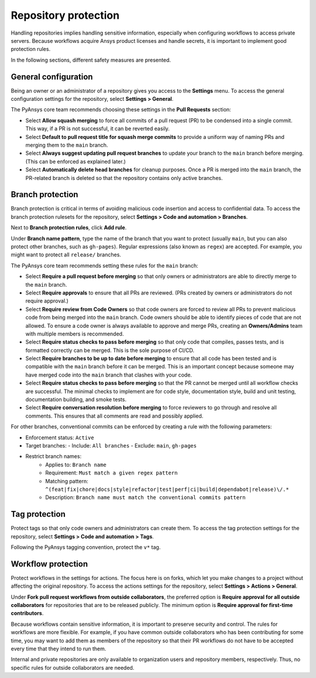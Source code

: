 Repository protection
=====================

Handling repositories implies handling sensitive information, especially
when configuring workflows to access private servers. Because workflows
acquire Ansys product licenses and handle secrets, it is important to
implement good protection rules.

In the following sections, different safety measures are presented.

General configuration
---------------------

Being an owner or an administrator of a repository gives you access to the
**Settings** menu. To access the general configuration settings for the repository,
select **Settings > General**.

The PyAnsys core team recommends choosing these settings in the **Pull Requests**
section:

* Select **Allow squash merging** to force all commits of a pull request (PR)
  to be condensed into a single commit. This way, if a PR is not successful, it can
  be reverted easily.
* Select **Default to pull request title for squash merge commits** to
  provide a uniform way of naming PRs and merging them to the ``main`` branch.
* Select **Always suggest updating pull request branches** to update
  your branch to the ``main`` branch before merging. (This can be
  enforced as explained later.)
* Select **Automatically delete head branches** for cleanup purposes.
  Once a PR is merged into the ``main`` branch, the PR-related branch is
  deleted so that the repository contains only active branches.

Branch protection
-----------------

Branch protection is critical in terms of avoiding malicious code insertion and access
to confidential data. To access the branch protection rulesets for the repository,
select **Settings > Code and automation > Branches**. 

Next to **Branch protection rules**, click **Add rule**.

Under **Branch name pattern**, type the name of the branch that you want to protect
(usually ``main``, but you can also protect other branches, such as ``gh-pages``).
Regular expressions (also known as ``regex``) are
accepted. For example, you might want to protect all ``release/`` branches.

The PyAnsys core team recommends setting these rules for the ``main`` branch:

* Select **Require a pull request before merging** so that only owners
  or administrators are able to directly merge to the ``main`` branch.
* Select **Require approvals** to ensure that all PRs are reviewed. (PRs
  created by owners or administrators do not require approval.)
* Select **Require review from Code Owners** so that code owners are forced to review
  all PRs to prevent malicious code from being merged into the ``main`` branch.
  Code owners should be able to identify pieces of code that are not allowed.
  To ensure a code owner is always available to approve and merge PRs, creating an
  **Owners/Admins** team with multiple members is recommended.
* Select **Require status checks to pass before merging** so that only
  code that compiles, passes tests, and is formatted correctly can be merged. This
  is the sole purpose of CI/CD.
* Select **Require branches to be up to date before merging** to ensure
  that all code has been tested and is compatible with the ``main`` branch
  before it can be merged. This is an important concept because someone may have merged
  code into the ``main`` branch that clashes with your code.
* Select **Require status checks to pass before merging** so that the PR
  cannot be merged until all workflow checks are successful. The minimal checks to
  implement are for code style, documentation style, build and unit testing,
  documentation building, and smoke tests.
* Select **Require conversation resolution before merging** to force reviewers to
  go through and resolve all comments. This ensures that all comments are read and
  possibly applied.

For other branches, conventional commits can be enforced by creating a rule
with the following parameters:

- Enforcement status: ``Active``
- Target branches: 
  - Include: ``All branches``
  - Exclude: ``main``, ``gh-pages``

- Restrict branch names:
    - Applies to: ``Branch name``
    - Requirement: ``Must match a given regex pattern``
    - Matching pattern: ``^(feat|fix|chore|docs|style|refactor|test|perf|ci|build|dependabot|release)\/.*``
    - Description: ``Branch name must match the conventional commits pattern``

Tag protection
--------------

Protect tags so that only code owners and administrators can create them.
To access the tag protection settings for the repository, select **Settings >
Code and automation > Tags**.

Following the PyAnsys tagging convention, protect the  ``v*`` tag.

Workflow protection
-------------------

Protect workflows in the settings for actions. The focus here is on forks,
which let you make changes to a project without affecting the original repository. To
access the actions settings for the repository, select **Settings > Actions > General**.

Under **Fork pull request workflows from outside collaborators**, the preferred option
is **Require approval for all outside collaborators** for repositories that are to be
released publicly. The minimum option is **Require approval for first-time contributors**.

Because workflows contain sensitive information, it is important to preserve security and control.
The rules for workflows are more flexible. For example, if you have common outside collaborators who
has been contributing for some time, you may want to add them as members of the repository so that
their PR workflows do not have to be accepted every time that they intend to run them.

Internal and private repositories are only available to organization users and repository members,
respectively. Thus, no specific rules for outside collaborators are needed.
